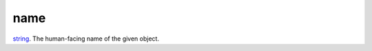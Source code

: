 name
====================================================================================================

`string`_. The human-facing name of the given object.

.. _`string`: ../../../lua/type/string.html
